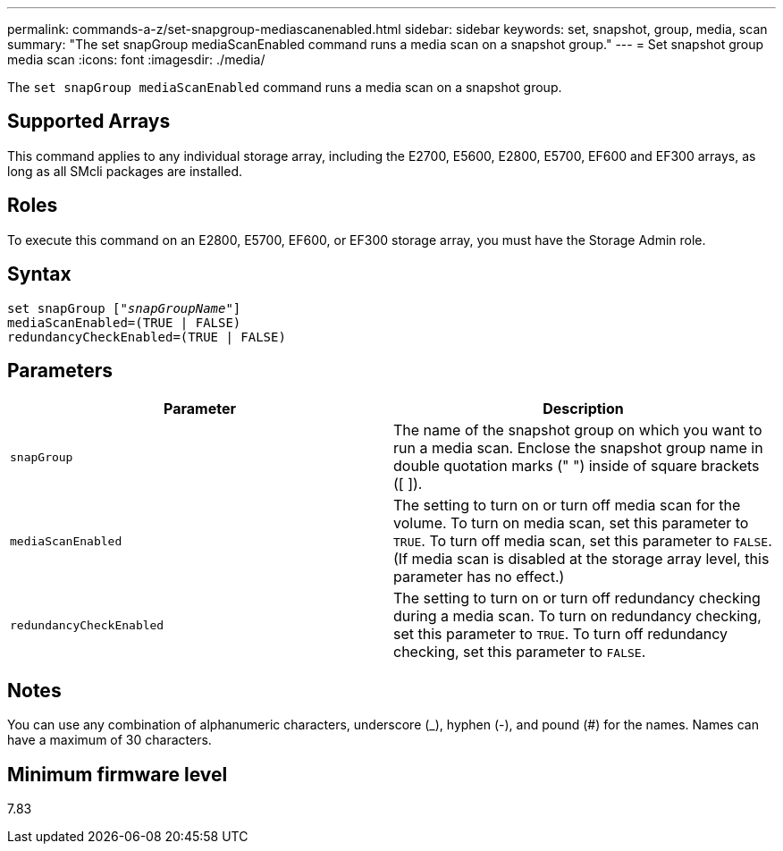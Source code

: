 ---
permalink: commands-a-z/set-snapgroup-mediascanenabled.html
sidebar: sidebar
keywords: set, snapshot, group, media, scan
summary: "The set snapGroup mediaScanEnabled command runs a media scan on a snapshot group."
---
= Set snapshot group media scan
:icons: font
:imagesdir: ./media/

[.lead]
The `set snapGroup mediaScanEnabled` command runs a media scan on a snapshot group.

== Supported Arrays

This command applies to any individual storage array, including the E2700, E5600, E2800, E5700, EF600 and EF300 arrays, as long as all SMcli packages are installed.

== Roles

To execute this command on an E2800, E5700, EF600, or EF300 storage array, you must have the Storage Admin role.

== Syntax

[subs=+macros]
----
set snapGroup pass:quotes[["_snapGroupName_"]]
mediaScanEnabled=(TRUE | FALSE)
redundancyCheckEnabled=(TRUE | FALSE)
----

== Parameters

[cols="2*",options="header"]
|===
| Parameter| Description
a|
`snapGroup`
a|
The name of the snapshot group on which you want to run a media scan. Enclose the snapshot group name in double quotation marks (" ") inside of square brackets ([ ]).
a|
`mediaScanEnabled`
a|
The setting to turn on or turn off media scan for the volume. To turn on media scan, set this parameter to `TRUE`. To turn off media scan, set this parameter to `FALSE`. (If media scan is disabled at the storage array level, this parameter has no effect.)
a|
`redundancyCheckEnabled`
a|
The setting to turn on or turn off redundancy checking during a media scan. To turn on redundancy checking, set this parameter to `TRUE`. To turn off redundancy checking, set this parameter to `FALSE`.
|===

== Notes

You can use any combination of alphanumeric characters, underscore (_), hyphen (-), and pound (#) for the names. Names can have a maximum of 30 characters.

== Minimum firmware level

7.83
